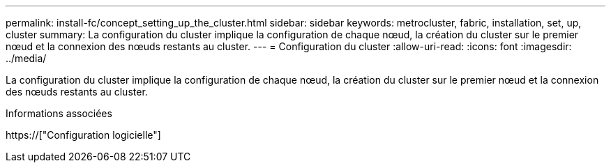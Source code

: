 ---
permalink: install-fc/concept_setting_up_the_cluster.html 
sidebar: sidebar 
keywords: metrocluster, fabric, installation, set, up, cluster 
summary: La configuration du cluster implique la configuration de chaque nœud, la création du cluster sur le premier nœud et la connexion des nœuds restants au cluster. 
---
= Configuration du cluster
:allow-uri-read: 
:icons: font
:imagesdir: ../media/


[role="lead"]
La configuration du cluster implique la configuration de chaque nœud, la création du cluster sur le premier nœud et la connexion des nœuds restants au cluster.

.Informations associées
https://["Configuration logicielle"]
